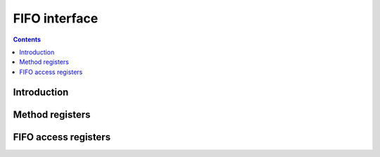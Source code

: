 .. _vp1-fifo:

==============
FIFO interface
==============

.. contents::

.. todo:: write me


Introduction
============

.. todo:: write me


.. _vp1-reg-mthd:

Method registers
================

.. todo:: write me


.. _vp1-reg-fifo:

FIFO access registers
=====================

.. todo:: write me
